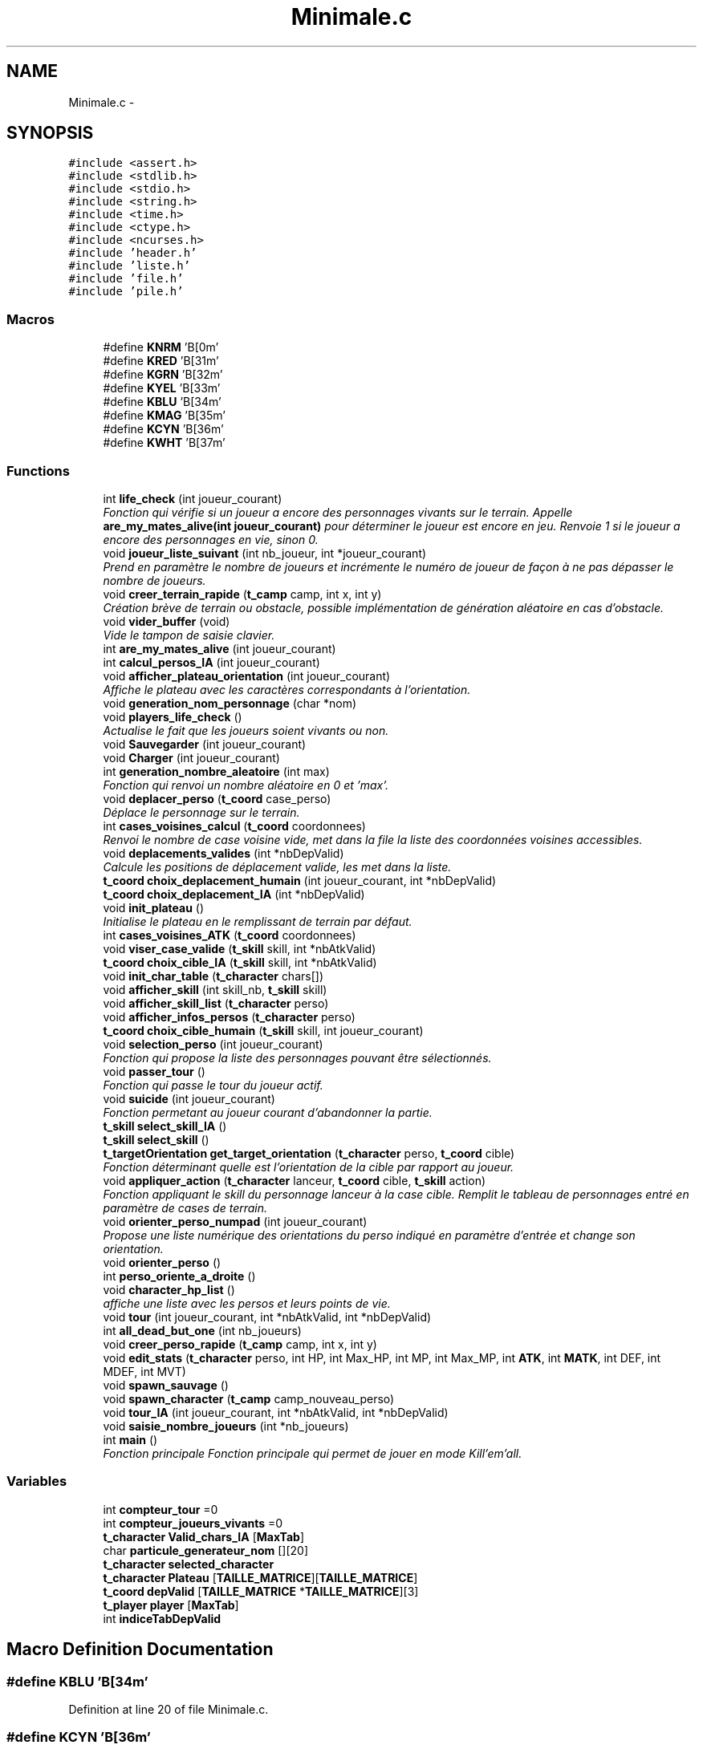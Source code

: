 .TH "Minimale.c" 3 "Tue Jan 6 2015" "Version v1.1 Ncurses" "Le jeu 4" \" -*- nroff -*-
.ad l
.nh
.SH NAME
Minimale.c \- 
.SH SYNOPSIS
.br
.PP
\fC#include <assert\&.h>\fP
.br
\fC#include <stdlib\&.h>\fP
.br
\fC#include <stdio\&.h>\fP
.br
\fC#include <string\&.h>\fP
.br
\fC#include <time\&.h>\fP
.br
\fC#include <ctype\&.h>\fP
.br
\fC#include <ncurses\&.h>\fP
.br
\fC#include 'header\&.h'\fP
.br
\fC#include 'liste\&.h'\fP
.br
\fC#include 'file\&.h'\fP
.br
\fC#include 'pile\&.h'\fP
.br

.SS "Macros"

.in +1c
.ti -1c
.RI "#define \fBKNRM\fP   '\\x1B[0m'"
.br
.ti -1c
.RI "#define \fBKRED\fP   '\\x1B[31m'"
.br
.ti -1c
.RI "#define \fBKGRN\fP   '\\x1B[32m'"
.br
.ti -1c
.RI "#define \fBKYEL\fP   '\\x1B[33m'"
.br
.ti -1c
.RI "#define \fBKBLU\fP   '\\x1B[34m'"
.br
.ti -1c
.RI "#define \fBKMAG\fP   '\\x1B[35m'"
.br
.ti -1c
.RI "#define \fBKCYN\fP   '\\x1B[36m'"
.br
.ti -1c
.RI "#define \fBKWHT\fP   '\\x1B[37m'"
.br
.in -1c
.SS "Functions"

.in +1c
.ti -1c
.RI "int \fBlife_check\fP (int joueur_courant)"
.br
.RI "\fIFonction qui vérifie si un joueur a encore des personnages vivants sur le terrain\&. Appelle \fBare_my_mates_alive(int joueur_courant)\fP pour déterminer le joueur est encore en jeu\&. Renvoie 1 si le joueur a encore des personnages en vie, sinon 0\&. \fP"
.ti -1c
.RI "void \fBjoueur_liste_suivant\fP (int nb_joueur, int *joueur_courant)"
.br
.RI "\fIPrend en paramètre le nombre de joueurs et incrémente le numéro de joueur de façon à ne pas dépasser le nombre de joueurs\&. \fP"
.ti -1c
.RI "void \fBcreer_terrain_rapide\fP (\fBt_camp\fP camp, int x, int y)"
.br
.RI "\fICréation brève de terrain ou obstacle, possible implémentation de génération aléatoire en cas d'obstacle\&. \fP"
.ti -1c
.RI "void \fBvider_buffer\fP (void)"
.br
.RI "\fIVide le tampon de saisie clavier\&. \fP"
.ti -1c
.RI "int \fBare_my_mates_alive\fP (int joueur_courant)"
.br
.ti -1c
.RI "int \fBcalcul_persos_IA\fP (int joueur_courant)"
.br
.ti -1c
.RI "void \fBafficher_plateau_orientation\fP (int joueur_courant)"
.br
.RI "\fIAffiche le plateau avec les caractères correspondants à l'orientation\&. \fP"
.ti -1c
.RI "void \fBgeneration_nom_personnage\fP (char *nom)"
.br
.ti -1c
.RI "void \fBplayers_life_check\fP ()"
.br
.RI "\fIActualise le fait que les joueurs soient vivants ou non\&. \fP"
.ti -1c
.RI "void \fBSauvegarder\fP (int joueur_courant)"
.br
.ti -1c
.RI "void \fBCharger\fP (int joueur_courant)"
.br
.ti -1c
.RI "int \fBgeneration_nombre_aleatoire\fP (int max)"
.br
.RI "\fIFonction qui renvoi un nombre aléatoire en 0 et 'max'\&. \fP"
.ti -1c
.RI "void \fBdeplacer_perso\fP (\fBt_coord\fP case_perso)"
.br
.RI "\fIDéplace le personnage sur le terrain\&. \fP"
.ti -1c
.RI "int \fBcases_voisines_calcul\fP (\fBt_coord\fP coordonnees)"
.br
.RI "\fIRenvoi le nombre de case voisine vide, met dans la file la liste des coordonnées voisines accessibles\&. \fP"
.ti -1c
.RI "void \fBdeplacements_valides\fP (int *nbDepValid)"
.br
.RI "\fICalcule les positions de déplacement valide, les met dans la liste\&. \fP"
.ti -1c
.RI "\fBt_coord\fP \fBchoix_deplacement_humain\fP (int joueur_courant, int *nbDepValid)"
.br
.ti -1c
.RI "\fBt_coord\fP \fBchoix_deplacement_IA\fP (int *nbDepValid)"
.br
.ti -1c
.RI "void \fBinit_plateau\fP ()"
.br
.RI "\fIInitialise le plateau en le remplissant de terrain par défaut\&. \fP"
.ti -1c
.RI "int \fBcases_voisines_ATK\fP (\fBt_coord\fP coordonnees)"
.br
.ti -1c
.RI "void \fBviser_case_valide\fP (\fBt_skill\fP skill, int *nbAtkValid)"
.br
.ti -1c
.RI "\fBt_coord\fP \fBchoix_cible_IA\fP (\fBt_skill\fP skill, int *nbAtkValid)"
.br
.ti -1c
.RI "void \fBinit_char_table\fP (\fBt_character\fP chars[])"
.br
.ti -1c
.RI "void \fBafficher_skill\fP (int skill_nb, \fBt_skill\fP skill)"
.br
.ti -1c
.RI "void \fBafficher_skill_list\fP (\fBt_character\fP perso)"
.br
.ti -1c
.RI "void \fBafficher_infos_persos\fP (\fBt_character\fP perso)"
.br
.ti -1c
.RI "\fBt_coord\fP \fBchoix_cible_humain\fP (\fBt_skill\fP skill, int joueur_courant)"
.br
.ti -1c
.RI "void \fBselection_perso\fP (int joueur_courant)"
.br
.RI "\fIFonction qui propose la liste des personnages pouvant être sélectionnés\&. \fP"
.ti -1c
.RI "void \fBpasser_tour\fP ()"
.br
.RI "\fIFonction qui passe le tour du joueur actif\&. \fP"
.ti -1c
.RI "void \fBsuicide\fP (int joueur_courant)"
.br
.RI "\fIFonction permetant au joueur courant d'abandonner la partie\&. \fP"
.ti -1c
.RI "\fBt_skill\fP \fBselect_skill_IA\fP ()"
.br
.ti -1c
.RI "\fBt_skill\fP \fBselect_skill\fP ()"
.br
.ti -1c
.RI "\fBt_targetOrientation\fP \fBget_target_orientation\fP (\fBt_character\fP perso, \fBt_coord\fP cible)"
.br
.RI "\fIFonction déterminant quelle est l'orientation de la cible par rapport au joueur\&. \fP"
.ti -1c
.RI "void \fBappliquer_action\fP (\fBt_character\fP lanceur, \fBt_coord\fP cible, \fBt_skill\fP action)"
.br
.RI "\fIFonction appliquant le skill du personnage lanceur à la case cible\&. Remplit le tableau de personnages entré en paramètre de cases de terrain\&. \fP"
.ti -1c
.RI "void \fBorienter_perso_numpad\fP (int joueur_courant)"
.br
.RI "\fIPropose une liste numérique des orientations du perso indiqué en paramètre d'entrée et change son orientation\&. \fP"
.ti -1c
.RI "void \fBorienter_perso\fP ()"
.br
.ti -1c
.RI "int \fBperso_oriente_a_droite\fP ()"
.br
.ti -1c
.RI "void \fBcharacter_hp_list\fP ()"
.br
.RI "\fIaffiche une liste avec les persos et leurs points de vie\&. \fP"
.ti -1c
.RI "void \fBtour\fP (int joueur_courant, int *nbAtkValid, int *nbDepValid)"
.br
.ti -1c
.RI "int \fBall_dead_but_one\fP (int nb_joueurs)"
.br
.ti -1c
.RI "void \fBcreer_perso_rapide\fP (\fBt_camp\fP camp, int x, int y)"
.br
.ti -1c
.RI "void \fBedit_stats\fP (\fBt_character\fP perso, int HP, int Max_HP, int MP, int Max_MP, int \fBATK\fP, int \fBMATK\fP, int DEF, int MDEF, int MVT)"
.br
.ti -1c
.RI "void \fBspawn_sauvage\fP ()"
.br
.ti -1c
.RI "void \fBspawn_character\fP (\fBt_camp\fP camp_nouveau_perso)"
.br
.ti -1c
.RI "void \fBtour_IA\fP (int joueur_courant, int *nbAtkValid, int *nbDepValid)"
.br
.ti -1c
.RI "void \fBsaisie_nombre_joueurs\fP (int *nb_joueurs)"
.br
.ti -1c
.RI "int \fBmain\fP ()"
.br
.RI "\fIFonction principale Fonction principale qui permet de jouer en mode Kill'em'all\&. \fP"
.in -1c
.SS "Variables"

.in +1c
.ti -1c
.RI "int \fBcompteur_tour\fP =0"
.br
.ti -1c
.RI "int \fBcompteur_joueurs_vivants\fP =0"
.br
.ti -1c
.RI "\fBt_character\fP \fBValid_chars_IA\fP [\fBMaxTab\fP]"
.br
.ti -1c
.RI "char \fBparticule_generateur_nom\fP [][20]"
.br
.ti -1c
.RI "\fBt_character\fP \fBselected_character\fP"
.br
.ti -1c
.RI "\fBt_character\fP \fBPlateau\fP [\fBTAILLE_MATRICE\fP][\fBTAILLE_MATRICE\fP]"
.br
.ti -1c
.RI "\fBt_coord\fP \fBdepValid\fP [\fBTAILLE_MATRICE\fP *\fBTAILLE_MATRICE\fP][3]"
.br
.ti -1c
.RI "\fBt_player\fP \fBplayer\fP [\fBMaxTab\fP]"
.br
.ti -1c
.RI "int \fBindiceTabDepValid\fP"
.br
.in -1c
.SH "Macro Definition Documentation"
.PP 
.SS "#define KBLU   '\\x1B[34m'"

.PP
Definition at line 20 of file Minimale\&.c\&.
.SS "#define KCYN   '\\x1B[36m'"

.PP
Definition at line 22 of file Minimale\&.c\&.
.SS "#define KGRN   '\\x1B[32m'"

.PP
Definition at line 18 of file Minimale\&.c\&.
.SS "#define KMAG   '\\x1B[35m'"

.PP
Definition at line 21 of file Minimale\&.c\&.
.SS "#define KNRM   '\\x1B[0m'"

.PP
Definition at line 16 of file Minimale\&.c\&.
.SS "#define KRED   '\\x1B[31m'"

.PP
Definition at line 17 of file Minimale\&.c\&.
.SS "#define KWHT   '\\x1B[37m'"

.PP
Definition at line 23 of file Minimale\&.c\&.
.SS "#define KYEL   '\\x1B[33m'"

.PP
Definition at line 19 of file Minimale\&.c\&.
.SH "Function Documentation"
.PP 
.SS "void afficher_infos_persos (\fBt_character\fPperso)"

.PP
Definition at line 651 of file Minimale\&.c\&.
.SS "void afficher_plateau_orientation (intjoueur_courant)"

.PP
Affiche le plateau avec les caractères correspondants à l'orientation\&. 
.PP
Definition at line 1547 of file Minimale\&.c\&.
.SS "void afficher_skill (intskill_nb, \fBt_skill\fPskill)"

.PP
Definition at line 630 of file Minimale\&.c\&.
.SS "void afficher_skill_list (\fBt_character\fPperso)"

.PP
Definition at line 642 of file Minimale\&.c\&.
.SS "int all_dead_but_one (intnb_joueurs)"

.PP
Definition at line 1529 of file Minimale\&.c\&.
.SS "void appliquer_action (\fBt_character\fPlanceur, \fBt_coord\fPcible, \fBt_skill\fPaction)"

.PP
Fonction appliquant le skill du personnage lanceur à la case cible\&. Remplit le tableau de personnages entré en paramètre de cases de terrain\&. 
.PP
Definition at line 1093 of file Minimale\&.c\&.
.SS "int are_my_mates_alive (intjoueur_courant)"

.PP
Definition at line 1305 of file Minimale\&.c\&.
.SS "int calcul_persos_IA (intjoueur_courant)"

.PP
Definition at line 1774 of file Minimale\&.c\&.
.SS "int cases_voisines_ATK (\fBt_coord\fPcoordonnees)"

.PP
Definition at line 512 of file Minimale\&.c\&.
.SS "int cases_voisines_calcul (\fBt_coord\fPcoordonnees)"

.PP
Renvoi le nombre de case voisine vide, met dans la file la liste des coordonnées voisines accessibles\&. 
.PP
Definition at line 194 of file Minimale\&.c\&.
.SS "void character_hp_list ()"

.PP
affiche une liste avec les persos et leurs points de vie\&. 
.PP
Definition at line 1389 of file Minimale\&.c\&.
.SS "void Charger (intjoueur_courant)"

.PP
Definition at line 128 of file Minimale\&.c\&.
.SS "\fBt_coord\fP choix_cible_humain (\fBt_skill\fPskill, intjoueur_courant)"

.PP
Definition at line 692 of file Minimale\&.c\&.
.SS "\fBt_coord\fP choix_cible_IA (\fBt_skill\fPskill, int *nbAtkValid)"

.PP
Definition at line 590 of file Minimale\&.c\&.
.SS "\fBt_coord\fP choix_deplacement_humain (intjoueur_courant, int *nbDepValid)"

.PP
Definition at line 293 of file Minimale\&.c\&.
.SS "\fBt_coord\fP choix_deplacement_IA (int *nbDepValid)"

.PP
Definition at line 464 of file Minimale\&.c\&.
.SS "void creer_perso_rapide (\fBt_camp\fPcamp, intx, inty)"

.PP
Definition at line 1619 of file Minimale\&.c\&.
.SS "void creer_terrain_rapide (\fBt_camp\fPcamp, intx, inty)"

.PP
Création brève de terrain ou obstacle, possible implémentation de génération aléatoire en cas d'obstacle\&. 
.PP
Definition at line 1639 of file Minimale\&.c\&.
.SS "void deplacements_valides (int *nbDepValid)"

.PP
Calcule les positions de déplacement valide, les met dans la liste\&. 
.PP
Definition at line 249 of file Minimale\&.c\&.
.SS "void deplacer_perso (\fBt_coord\fPcase_perso)"

.PP
Déplace le personnage sur le terrain\&. 
.PP
Definition at line 179 of file Minimale\&.c\&.
.SS "void edit_stats (\fBt_character\fPperso, intHP, intMax_HP, intMP, intMax_MP, intATK, intMATK, intDEF, intMDEF, intMVT)"

.PP
Definition at line 1684 of file Minimale\&.c\&.
.SS "void generation_nom_personnage (char *nom)"

.PP
Definition at line 1667 of file Minimale\&.c\&.
.SS "int generation_nombre_aleatoire (intmax)"

.PP
Fonction qui renvoi un nombre aléatoire en 0 et 'max'\&. 
.PP
Definition at line 169 of file Minimale\&.c\&.
.SS "\fBt_targetOrientation\fP get_target_orientation (\fBt_character\fPperso, \fBt_coord\fPcible)"

.PP
Fonction déterminant quelle est l'orientation de la cible par rapport au joueur\&. 
.PP
Definition at line 1033 of file Minimale\&.c\&.
.SS "void init_char_table (\fBt_character\fPchars[])"

.PP
Definition at line 624 of file Minimale\&.c\&.
.SS "void init_plateau ()"

.PP
Initialise le plateau en le remplissant de terrain par défaut\&. 
.PP
Definition at line 500 of file Minimale\&.c\&.
.SS "void joueur_liste_suivant (intnb_joueur, int *joueur_courant)"

.PP
Prend en paramètre le nombre de joueurs et incrémente le numéro de joueur de façon à ne pas dépasser le nombre de joueurs\&. 
.PP
Definition at line 1291 of file Minimale\&.c\&.
.SS "int life_check (intjoueur_courant)"

.PP
Fonction qui vérifie si un joueur a encore des personnages vivants sur le terrain\&. Appelle \fBare_my_mates_alive(int joueur_courant)\fP pour déterminer le joueur est encore en jeu\&. Renvoie 1 si le joueur a encore des personnages en vie, sinon 0\&. 
.PP
Definition at line 1342 of file Minimale\&.c\&.
.SS "int main ()"

.PP
Fonction principale Fonction principale qui permet de jouer en mode Kill'em'all\&. 
.PP
Definition at line 1801 of file Minimale\&.c\&.
.SS "void orienter_perso ()"

.PP
Definition at line 1258 of file Minimale\&.c\&.
.SS "void orienter_perso_numpad (intjoueur_courant)"

.PP
Propose une liste numérique des orientations du perso indiqué en paramètre d'entrée et change son orientation\&. 
.PP
Definition at line 1165 of file Minimale\&.c\&.
.SS "void passer_tour ()"

.PP
Fonction qui passe le tour du joueur actif\&. 
.PP
Definition at line 897 of file Minimale\&.c\&.
.SS "int perso_oriente_a_droite ()"

.PP
Definition at line 1320 of file Minimale\&.c\&.
.SS "void players_life_check ()"

.PP
Actualise le fait que les joueurs soient vivants ou non\&. 
.PP
Definition at line 1361 of file Minimale\&.c\&.
.SS "void saisie_nombre_joueurs (int *nb_joueurs)"

.PP
Definition at line 1791 of file Minimale\&.c\&.
.SS "void Sauvegarder (intjoueur_courant)"

.PP
Definition at line 80 of file Minimale\&.c\&.
.SS "\fBt_skill\fP select_skill ()"

.PP
Definition at line 954 of file Minimale\&.c\&.
.SS "\fBt_skill\fP select_skill_IA ()"

.PP
Definition at line 925 of file Minimale\&.c\&.
.SS "void selection_perso (intjoueur_courant)"

.PP
Fonction qui propose la liste des personnages pouvant être sélectionnés\&. 
.PP
Definition at line 798 of file Minimale\&.c\&.
.SS "void spawn_character (\fBt_camp\fPcamp_nouveau_perso)"

.PP
Definition at line 1717 of file Minimale\&.c\&.
.SS "void spawn_sauvage ()"

.PP
Definition at line 1703 of file Minimale\&.c\&.
.SS "void suicide (intjoueur_courant)"

.PP
Fonction permetant au joueur courant d'abandonner la partie\&. 
.PP
Definition at line 906 of file Minimale\&.c\&.
.SS "void tour (intjoueur_courant, int *nbAtkValid, int *nbDepValid)"

.PP
Definition at line 1413 of file Minimale\&.c\&.
.SS "void tour_IA (intjoueur_courant, int *nbAtkValid, int *nbDepValid)"

.PP
Definition at line 1731 of file Minimale\&.c\&.
.SS "void vider_buffer (void)"

.PP
Vide le tampon de saisie clavier\&. 
.PP
Definition at line 1152 of file Minimale\&.c\&.
.SS "void viser_case_valide (\fBt_skill\fPskill, int *nbAtkValid)"

.PP
Definition at line 554 of file Minimale\&.c\&.
.SH "Variable Documentation"
.PP 
.SS "int compteur_joueurs_vivants =0"

.PP
Definition at line 36 of file Minimale\&.c\&.
.SS "int compteur_tour =0"

.PP
Definition at line 35 of file Minimale\&.c\&.
.SS "\fBt_coord\fP depValid[\fBTAILLE_MATRICE\fP *\fBTAILLE_MATRICE\fP][3]"

.PP
Definition at line 64 of file Minimale\&.c\&.
.SS "int indiceTabDepValid"

.PP
Definition at line 72 of file Minimale\&.c\&.
.SS "char particule_generateur_nom[][20]"
\fBInitial value:\fP
.PP
.nf
= 
    {
        'ogre',
        'etoileux',
        'mur',
        'elfe',
        'borgne',
        'attendrissant',
        'enfant',
        'planetaire',
        'rayon',
        'magique',
        'terrible',
        'sorcier',
        'guerrier',
        'sauvage',
        'perverti',
        'bienveillant',
        'saint'
    }
.fi
.PP
Definition at line 39 of file Minimale\&.c\&.
.SS "\fBt_character\fP Plateau[\fBTAILLE_MATRICE\fP][\fBTAILLE_MATRICE\fP]"

.PP
Definition at line 63 of file Minimale\&.c\&.
.SS "\fBt_player\fP player[\fBMaxTab\fP]"

.PP
Definition at line 68 of file Minimale\&.c\&.
.SS "\fBt_character\fP selected_character"

.PP
Definition at line 61 of file Minimale\&.c\&.
.SS "\fBt_character\fP Valid_chars_IA[\fBMaxTab\fP]"

.PP
Definition at line 37 of file Minimale\&.c\&.
.SH "Author"
.PP 
Generated automatically by Doxygen for Le jeu 4 from the source code\&.
